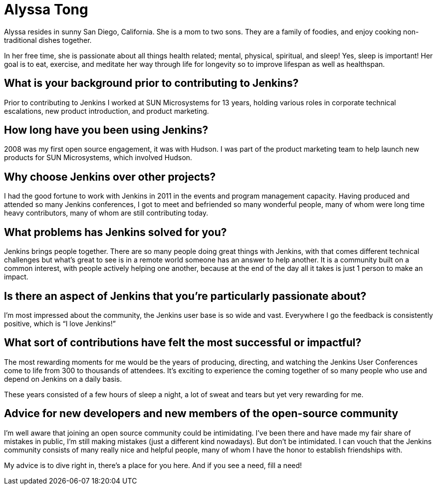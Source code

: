 = Alyssa Tong
:page-name: Alyssa Tong
:page-linkedin: alyssa-tong-98b0a21
:page-twitter: 
:page-github: alyssat
:page-email: 
:page-image: avatar/alyssa-tong.jpeg
:page-pronouns: She/Her/Hers
:page-location: San Diego, California
:page-firstcommit: 2015
:page-datepublished: 2024-08-13
:page-featured: true
:page-intro: Alyssa Tong is the Jenkins events officer, chair for the Advocacy {amp} Outreach SIG, and org admin for Google Summer of Code. Prior to this, she spent many years directing and producing the Jenkins User conference and Jenkins World. She established Jenkins Area Meetups around the world and started the Jenkins Ambassador program which are now part of the Continuous Delivery Foundation.

Alyssa resides in sunny San Diego, California. She is a mom to two sons. They are a family of foodies, and enjoy cooking non-traditional dishes together.

In her free time, she is passionate about all things health related; mental, physical, spiritual, and sleep! Yes, sleep is important!  Her goal is to eat, exercise, and meditate her way through life for longevity so to improve lifespan as well as healthspan. 

== What is your background prior to contributing to Jenkins?

Prior to contributing to Jenkins I worked at SUN Microsystems for 13 years, holding various roles in corporate technical escalations, new product introduction, and product marketing. 

== How long have you been using Jenkins?

2008 was my first open source engagement, it was with Hudson. I was part of the product marketing team to help launch new products for SUN Microsystems, which involved Hudson.  

== Why choose Jenkins over other projects?

I had the good fortune to work with Jenkins in 2011 in the events and program management capacity. Having produced and attended so many Jenkins conferences, I got to meet and befriended so many wonderful people, many of whom were long time heavy contributors, many of whom are still contributing today.

== What problems has Jenkins solved for you?

Jenkins brings people together. There are so many people doing great things with Jenkins, with that comes different technical challenges but what’s great to see is in a remote world someone has an answer to help another. It is a community built on a common interest, with people actively helping one another, because at the end of the day all it takes is just 1 person to make an impact.

== Is there an aspect of Jenkins that you're particularly passionate about?

I’m most impressed about the community, the Jenkins user base is so wide and vast. Everywhere I go the feedback is consistently positive, which is “I love Jenkins!”

== What sort of contributions have felt the most successful or impactful?

The most rewarding moments for me would be the years of producing, directing, and watching the Jenkins User Conferences come to life from 300 to thousands of attendees. It’s exciting to experience the coming together of so many people who use and depend on Jenkins on a daily basis. 

These years consisted of a few hours of sleep a night, a lot of sweat and tears but yet very rewarding for me.

== Advice for new developers and new members of the open-source community

I'm well aware that joining an open source community could be intimidating. I've been there and have made my fair share of mistakes in public, I'm still making mistakes (just a different kind nowadays). But don’t be intimidated. I can vouch that the Jenkins community consists of many really nice and helpful people, many of whom I have the honor to establish friendships with. 

My advice is to dive right in, there’s a place for you here. And if you see a need, fill a need!
